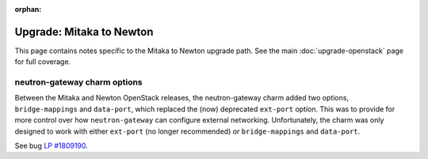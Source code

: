 :orphan:

=========================
Upgrade: Mitaka to Newton
=========================

This page contains notes specific to the Mitaka to Newton upgrade path. See the
main :doc:`upgrade-openstack` page for full coverage.

neutron-gateway charm options
-----------------------------

Between the Mitaka and Newton OpenStack releases, the neutron-gateway charm
added two options, ``bridge-mappings`` and ``data-port``, which replaced the
(now) deprecated ``ext-port`` option. This was to provide for more control over
how ``neutron-gateway`` can configure external networking. Unfortunately, the
charm was only designed to work with either ``ext-port`` (no longer
recommended) *or* ``bridge-mappings`` and ``data-port``.

See bug `LP #1809190`_.

.. BUGS
.. _LP #1809190: https://bugs.launchpad.net/charm-neutron-gateway/+bug/1809190
